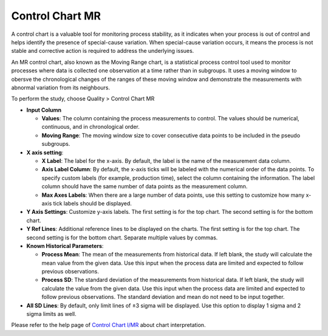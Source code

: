 Control Chart MR
==================

A control chart is a valuable tool for monitoring process stability, as it indicates when your process is out of control and helps identify the presence of special-cause variation. When special-cause variation occurs, it means the process is not stable and corrective action is required to address the underlying issues.

An MR control chart, also known as the Moving Range chart, is a statistical process control tool used to monitor processes where data is collected one observation at a time rather than in subgroups. It uses a moving window to obersve the chronological changes of the ranges of these moving window and demonstrate the measurements with abnormal variation from its neighbours. 

To perform the study, choose Quality > Control Chart MR

.. image:: images/ctrl_chart_mr1.png
   :align: center

- **Input Column**

  - **Values**: The column containing the process measurements to control. The values should be numerical, continuous, and in chronological order.
  - **Moving Range**: The moving window size to cover consecutive data points to be included in the pseudo subgroups.

- **X axis setting**: 

  - **X Label**: The label for the x-axis. By default, the label is the name of the measurement data column.
  - **Axis Label Column**: By default, the x-axis ticks will be labeled with the numerical order of the data points. To specify custom labels (for example, production time), select the column containing the information. The label column should have the same number of data points as the measurement column.
  - **Max Axes Labels**: When there are a large number of data points, use this setting to customize how many x-axis tick labels should be displayed. 

- **Y Axis Settings**: Customize y-axis labels. The first setting is for the top chart. The second setting is for the bottom chart.
- **Y Ref Lines**: Additional reference lines to be displayed on the charts. The first setting is for the top chart. The second setting is for the bottom chart. Separate multiple values by commas.

- **Known Historical Parameters**:

  - **Process Mean**: The mean of the measurements from historical data. If left blank, the study will calculate the mean value from the given data. Use this input when the process data are limited and expected to follow previous observations.
  - **Process SD**: The standard deviation of the measurements from historical data. If left blank, the study will calculate the value from the given data. Use this input when the process data are limited and expected to follow previous observations. The standard deviation and mean do not need to be input together.

- **All SD Lines**: By default, only limit lines of ±3 sigma will be displayed. Use this option to display 1 sigma and 2 sigma limits as well.


Please refer to the help page of `Control Chart I/MR <https://minijmp.readthedocs.io/en/latest/usage/ctrl_chart_imr.html>`_ about chart interpretation. 
